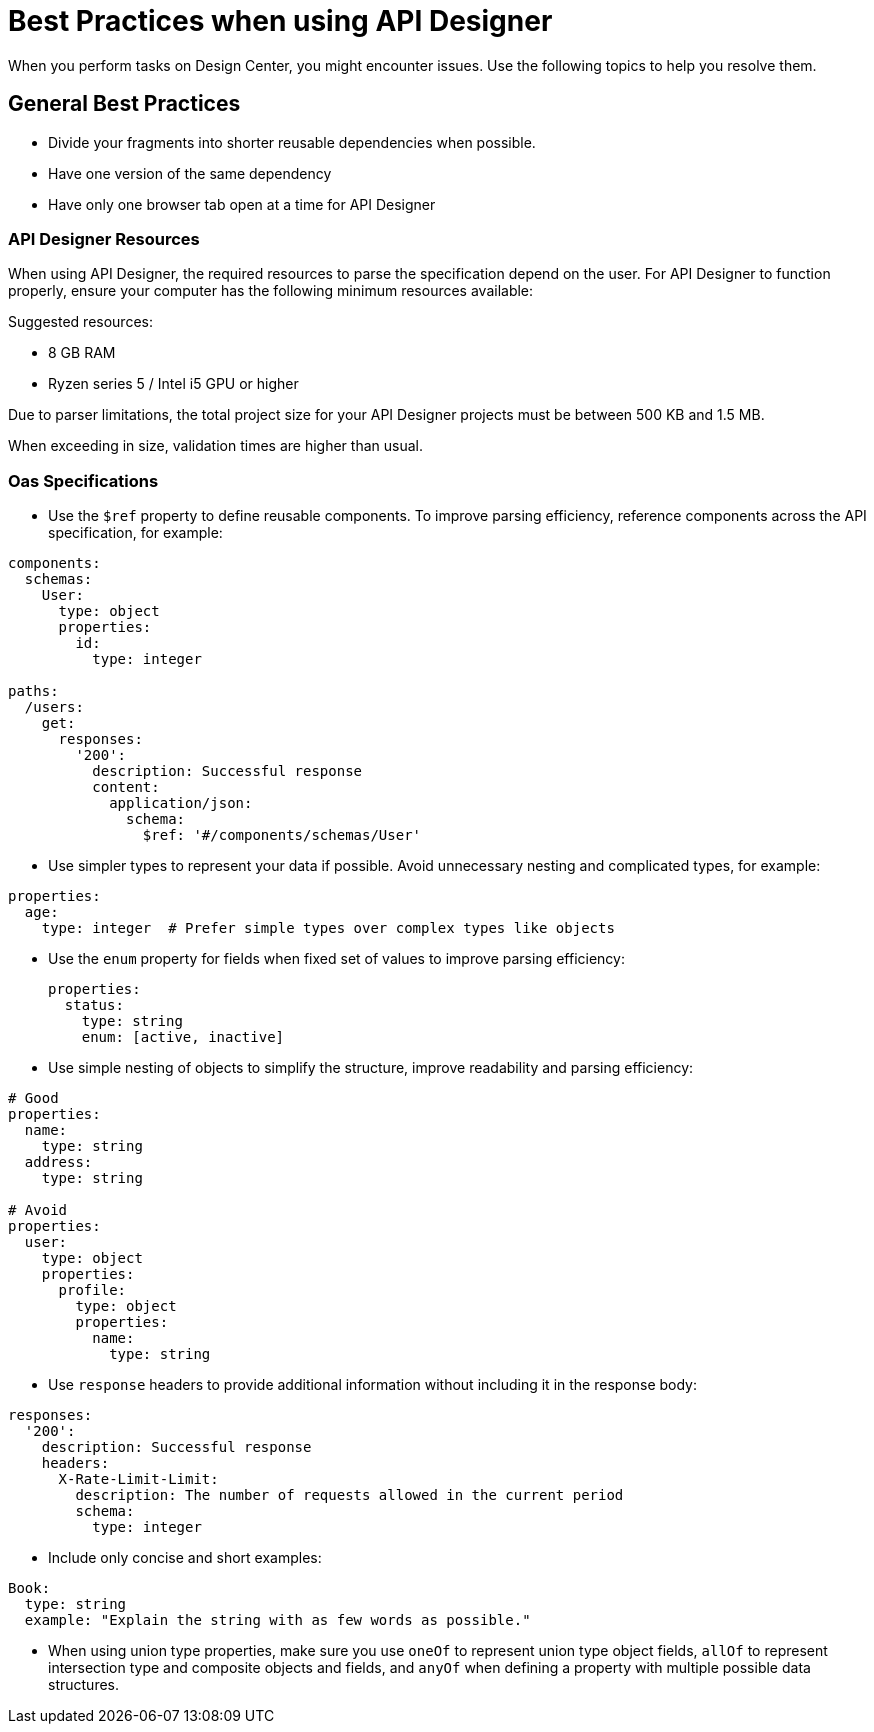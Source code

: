 = Best Practices when using API Designer

When you perform tasks on Design Center, you might encounter issues. Use the following topics to help you resolve them.

== General Best Practices

* Divide your fragments into shorter reusable dependencies when possible.

* Have one version of the same dependency

* Have only one browser tab open at a time for API Designer

=== API Designer Resources

When using API Designer, the required resources to parse the specification depend on the user. For API Designer to function properly, ensure your computer has the following minimum resources available:

Suggested resources:

* 8 GB RAM
* Ryzen series 5 / Intel i5 GPU or higher

Due to parser limitations, the total project size for your API Designer projects must be between 500 KB and 1.5 MB. 

When exceeding in size, validation times are higher than usual.

=== Oas Specifications


* Use the `$ref` property to define reusable components. To improve parsing efficiency, reference components across the API specification, for example:

----
components:
  schemas:
    User:
      type: object
      properties:
        id:
          type: integer

paths:
  /users:
    get:
      responses:
        '200':
          description: Successful response
          content:
            application/json:
              schema:
                $ref: '#/components/schemas/User'

----

* Use simpler types to represent your data if possible. Avoid unnecessary nesting and complicated types, for example:

----
properties:
  age:
    type: integer  # Prefer simple types over complex types like objects

----

* Use the `enum` property for fields when fixed set of values to improve parsing efficiency: 

+
----
properties:
  status:
    type: string
    enum: [active, inactive]

----

* Use simple nesting of objects to simplify the structure, improve readability and parsing efficiency: 

----
# Good
properties:
  name:
    type: string
  address:
    type: string

# Avoid
properties:
  user:
    type: object
    properties:
      profile:
        type: object
        properties:
          name:
            type: string

----

* Use `response` headers to provide additional information without including it in the response body:

----
responses:
  '200':
    description: Successful response
    headers:
      X-Rate-Limit-Limit:
        description: The number of requests allowed in the current period
        schema:
          type: integer

----

* Include only concise and short examples: 
----
Book:
  type: string
  example: "Explain the string with as few words as possible."
----

* When using union type properties, make sure you use `oneOf` to represent union type object fields, `allOf` to represent intersection type and composite objects and fields, and `anyOf` when defining a property with multiple possible data structures. 

